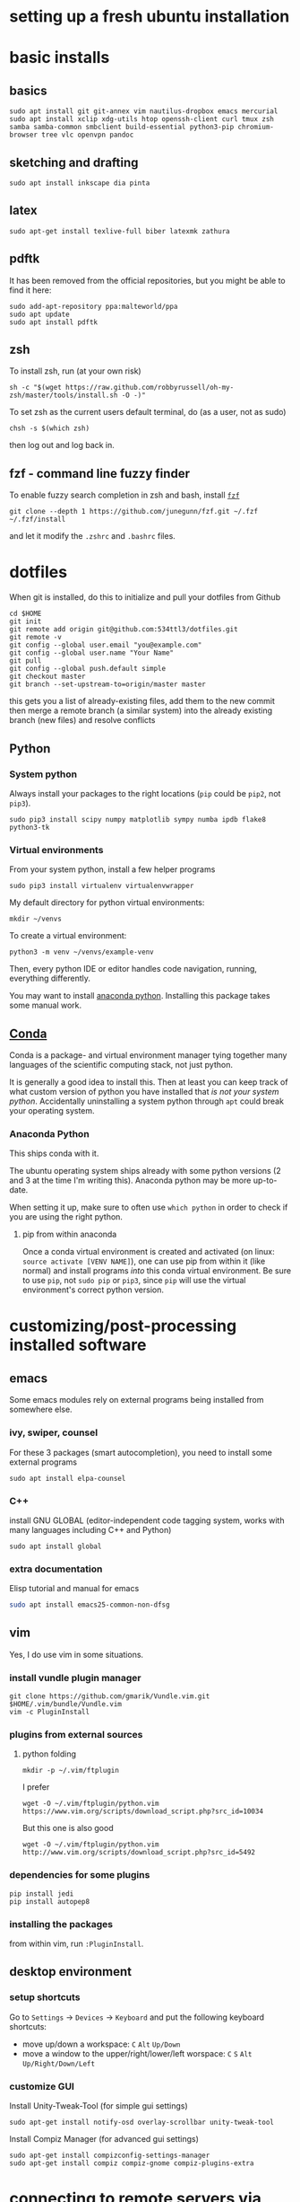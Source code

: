 * setting up a fresh ubuntu installation
* basic installs
** basics
#+BEGIN_SRC shell
sudo apt install git git-annex vim nautilus-dropbox emacs mercurial
sudo apt install xclip xdg-utils htop openssh-client curl tmux zsh samba samba-common smbclient build-essential python3-pip chromium-browser tree vlc openvpn pandoc
#+END_SRC
** sketching and drafting
#+BEGIN_SRC shell
sudo apt install inkscape dia pinta
#+END_SRC

** latex
#+BEGIN_SRC shell
sudo apt-get install texlive-full biber latexmk zathura
#+END_SRC

** pdftk
It has been removed from the official repositories, but you might be able to find it here:
#+BEGIN_SRC shell
    sudo add-apt-repository ppa:malteworld/ppa
    sudo apt update
    sudo apt install pdftk
#+END_SRC

** zsh
To install zsh, run (at your own risk)
#+BEGIN_SRC shell
    sh -c "$(wget https://raw.github.com/robbyrussell/oh-my-zsh/master/tools/install.sh -O -)"
#+END_SRC

To set zsh as the current users default terminal, do (as a user, not as
sudo)

#+BEGIN_SRC shell
    chsh -s $(which zsh)
#+END_SRC

then log out and log back in.

** fzf - command line fuzzy finder
To enable fuzzy search completion in zsh and bash, install [[https://github.com/junegunn/fzf][~fzf~]]
#+BEGIN_SRC shell
git clone --depth 1 https://github.com/junegunn/fzf.git ~/.fzf
~/.fzf/install
#+END_SRC
and let it modify the ~.zshrc~ and ~.bashrc~ files. 

* dotfiles
When git is installed, do this to initialize and pull your dotfiles from Github
#+BEGIN_SRC shell
    cd $HOME
    git init
    git remote add origin git@github.com:534ttl3/dotfiles.git
    git remote -v
    git config --global user.email "you@example.com"
    git config --global user.name "Your Name"
    git pull
    git config --global push.default simple
    git checkout master
    git branch --set-upstream-to=origin/master master
#+END_SRC

this gets you a list of already-existing files, add them to the new commit then merge a remote branch (a similar system) into the already existing branch (new files) and resolve conflicts

** Python
*** System python
Always install your packages to the right locations (=pip= could be =pip2=, not =pip3=). 
#+BEGIN_SRC shell
    sudo pip3 install scipy numpy matplotlib sympy numba ipdb flake8 python3-tk
#+END_SRC

*** Virtual environments
From your system python, install a few helper programs
#+BEGIN_SRC shell
    sudo pip3 install virtualenv virtualenvwrapper
#+END_SRC

My default directory for python virtual environments: 
#+BEGIN_SRC shell
    mkdir ~/venvs
#+END_SRC

To create a virtual environment: 
#+BEGIN_SRC shell
  python3 -m venv ~/venvs/example-venv
#+END_SRC

Then, every python IDE or editor handles code navigation, running, everything differently. 

You may want to install [[https://docs.anaconda.com/anaconda/install/linux/][anaconda python]]. Installing this package takes some manual work. 

** [[https://docs.conda.io/en/latest/][Conda]]
Conda is a package- and virtual environment manager tying together many languages of the scientific computing stack, not just python. 

It is generally a good idea to install this. Then at least you can keep track of what custom version of python you have installed that /is not your system python/. Accidentally uninstalling a system python through ~apt~ could break your operating system. 

*** Anaconda Python
This ships conda with it. 

The ubuntu operating system ships already with some python versions (2 and 3 at the time I'm writing this). Anaconda python may be more up-to-date. 

When setting it up, make sure to often use ~which python~ in order to check if you are using the right python. 

**** pip from within anaconda
Once a conda virtual environment is created and activated (on linux: ~source activate [VENV NAME]~), one can use pip from within it (like normal) and install programs /into/ this conda virtual environment. Be sure to use ~pip~, not ~sudo pip~ or ~pip3~, since ~pip~ will use the virtual environment's correct python version. 


* customizing/post-processing installed software
** emacs
Some emacs modules rely on external programs being installed from somewhere else. 
*** ivy, swiper, counsel
For these 3 packages (smart autocompletion), you need to install some external programs
#+BEGIN_SRC shell
sudo apt install elpa-counsel
#+END_SRC

*** C++
install GNU GLOBAL (editor-independent code tagging system, works with many languages including C++ and Python)
#+BEGIN_SRC shell
sudo apt install global
#+END_SRC

*** extra documentation
Elisp tutorial and manual for emacs
#+BEGIN_SRC sh
sudo apt install emacs25-common-non-dfsg
#+END_SRC

** vim
Yes, I do use vim in some situations.
*** install vundle plugin manager
#+BEGIN_SRC shell
    git clone https://github.com/gmarik/Vundle.vim.git $HOME/.vim/bundle/Vundle.vim
    vim -c PluginInstall
#+END_SRC

*** plugins from external sources
**** python folding
#+BEGIN_SRC shell
    mkdir -p ~/.vim/ftplugin
#+END_SRC

I prefer

#+BEGIN_SRC shell
    wget -O ~/.vim/ftplugin/python.vim https://www.vim.org/scripts/download_script.php?src_id=10034
#+END_SRC

But this one is also good

#+BEGIN_SRC shell
    wget -O ~/.vim/ftplugin/python.vim http://www.vim.org/scripts/download_script.php?src_id=5492
#+END_SRC

*** dependencies for some plugins
#+BEGIN_SRC shell
    pip install jedi
    pip install autopep8
#+END_SRC
*** installing the packages
from within vim, run ~:PluginInstall~. 

** desktop environment
*** setup shortcuts
Go to ~Settings~ -> ~Devices~ -> ~Keyboard~ and put the following keyboard shortcuts: 

- move up/down a workspace: ~C~ ~Alt~ ~Up/Down~
- move a window to the upper/right/lower/left worspace: ~C~ ~S~ ~Alt~ ~Up/Right/Down/Left~

*** customize GUI
Install Unity-Tweak-Tool (for simple gui settings)

#+BEGIN_SRC shell
    sudo apt-get install notify-osd overlay-scrollbar unity-tweak-tool
#+END_SRC

Install Compiz Manager (for advanced gui settings)
#+BEGIN_SRC shell
    sudo apt-get install compizconfig-settings-manager 
    sudo apt-get install compiz compiz-gnome compiz-plugins-extra 
#+END_SRC

* connecting to remote servers via ssh
Make sure you have a key, but don't override it
#+BEGIN_SRC shell
ssh-keygen
#+END_SRC

You might want to share your public ssh key, e.g. with Github.
#+BEGIN_SRC shell
cat $HOME/.ssh/id_rsa.pub
#+END_SRC

** ssh configs settings
This is the file in which you can setup your ssh connections and give them aliases:
#+BEGIN_SRC shell
cat ~/.ssh/config
#+END_SRC

For each connection you want to add, run
#+BEGIN_SRC shell
ssh-copy-id [user]@[hostname]
#+END_SRC

Now, you can easily connect with the ssh server using
#+BEGIN_SRC shell
ssh [user]@[hostname]
#+END_SRC

* hobby programs
** audio editing
You will want to install the Kxstudio repository and apps, because it makes a workflow with Jack + Pulseaudio + Alsa + Midi way more streamlined. See https://kxstudio.linuxaudio.org/Repositories for
updated installation instructions.

You probably want Jack
#+BEGIN_SRC shell
sudo apt-get install jackd qjackctl 
#+END_SRC

and the additional kxstudio stuff like Cadence, Qsampler, Carla. 

You in fact probably want all the ~kxstudio-meta~ packages too (plugins, vsts, linux vsts, wine, ...)
#+BEGIN_SRC shell
sudo apt install kxstudio-meta-all
#+END_SRC

** Panda3d
Fully-fledged game programming engine based on C++, with Python interface. 
Detailed information here: =https://github.com/panda3d/panda3d=. 

some dependencies for p3d on linux are

#+BEGIN_SRC shell
    sudo apt-get install build-essential pkg-config python-dev libpng-dev
    libjpeg-dev libtiff-dev zlib1g-dev libssl-dev libx11-dev libgl1-mesa-dev
    libxrandr-dev libxxf86dga-dev libxcursor-dev bison flex libfreetype6-dev
    libvorbis-dev libeigen3-dev libopenal-dev libode-dev libbullet-dev
    nvidia-cg-toolkit libgtk2.0-dev
#+END_SRC

You may install it directly from their server (for python2 use =pip= instead of =pip3=),

#+BEGIN_SRC shell
    pip3 install --pre --extra-index-url https://archive.panda3d.org/ panda3d
#+END_SRC

Now you might already be able to run p3d programs.

* presentations
#+BEGIN_SRC shell
sudo apt install libreoffice 
sudo snap install mathpix-snipping-tool
#+END_SRC

** LibreOffice
Install this extension of rendering latex formulas. 
https://extensions.libreoffice.org/extensions/texmaths-1

* Lab
** Nextcloud
#+BEGIN_SRC shell
sudo add-apt-repository ppa:nextcloud-devs/client
sudo apt-get update
sudo apt install nextcloud-client
#+END_SRC

** WebDAV
#+BEGIN_SRC shell
sudo apt-get install davfs2
#+END_SRC

** QtiPlot
#+BEGIN_SRC shell
sudo apt install qtiplot
#+END_SRC
